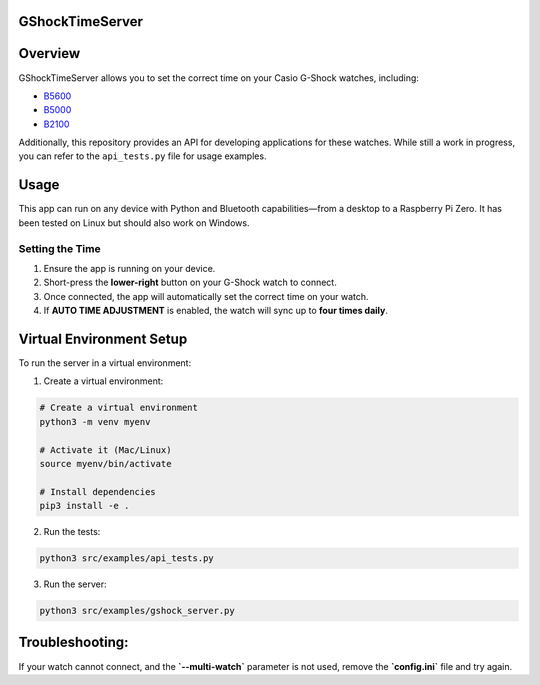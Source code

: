 GShockTimeServer
================

Overview
========
GShockTimeServer allows you to set the correct time on your Casio G-Shock watches, including:

- `B5600 <https://amzn.to/3Mt68Qb>`__
- `B5000 <https://amzn.to/4194M13>`__
- `B2100 <https://amzn.to/3MUDCGY>`__

Additionally, this repository provides an API for developing applications for these watches.  
While still a work in progress, you can refer to the ``api_tests.py`` file for usage examples.

Usage
=====
This app can run on any device with Python and Bluetooth capabilities—from a desktop to a Raspberry Pi Zero.  
It has been tested on Linux but should also work on Windows.

.. image:: images/pizero.jpg
   :alt: Pi Zero Running the Server
   :align: center

Setting the Time
----------------
1. Ensure the app is running on your device.
2. Short-press the **lower-right** button on your G-Shock watch to connect.
3. Once connected, the app will automatically set the correct time on your watch.
4. If **AUTO TIME ADJUSTMENT** is enabled, the watch will sync up to **four times daily**.

Virtual Environment Setup
=========================
To run the server in a virtual environment:

1. Create a virtual environment:

.. code-block:: sh

   # Create a virtual environment
   python3 -m venv myenv

   # Activate it (Mac/Linux)
   source myenv/bin/activate

   # Install dependencies
   pip3 install -e .

2. Run the tests:

.. code-block:: sh

   python3 src/examples/api_tests.py

3. Run the server:

.. code-block:: sh

   python3 src/examples/gshock_server.py

Troubleshooting:
================
If your watch cannot connect, and the 
**`--multi-watch`** parameter is not used, remove the **`config.ini`** file and try again.